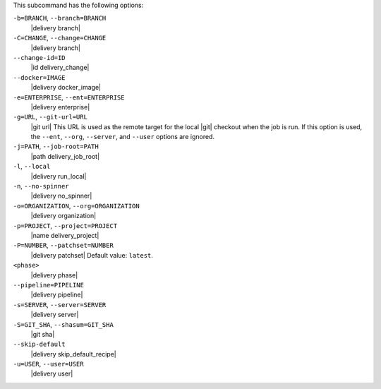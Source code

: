 .. The contents of this file may be included in multiple topics (using the includes directive).
.. The contents of this file should be modified in a way that preserves its ability to appear in multiple topics. 


This subcommand has the following options:

``-b=BRANCH``, ``--branch=BRANCH``
   |delivery branch|

``-C=CHANGE``, ``--change=CHANGE``
   |delivery branch|

``--change-id=ID``
   |id delivery_change|

``--docker=IMAGE``
   |delivery docker_image|

``-e=ENTERPRISE``, ``--ent=ENTERPRISE``
   |delivery enterprise|

``-g=URL``, ``--git-url=URL``
   |git url| This URL is used as the remote target for the local |git| checkout when the job is run. If this option is used, the ``--ent``, ``--org``, ``--server``, and ``--user`` options are ignored.

``-j=PATH``, ``--job-root=PATH``
   |path delivery_job_root|

``-l``, ``--local``
   |delivery run_local|

``-n``, ``--no-spinner``
   |delivery no_spinner|

``-o=ORGANIZATION``, ``--org=ORGANIZATION``
   |delivery organization|

``-p=PROJECT``, ``--project=PROJECT``
   |name delivery_project|

``-P=NUMBER``, ``--patchset=NUMBER``
   |delivery patchset| Default value: ``latest``.

``<phase>``
   |delivery phase|

``--pipeline=PIPELINE``
   |delivery pipeline|

``-s=SERVER``, ``--server=SERVER``
   |delivery server|

``-S=GIT_SHA``, ``--shasum=GIT_SHA``
   |git sha|

``--skip-default``
   |delivery skip_default_recipe|

``-u=USER``, ``--user=USER``
   |delivery user|
